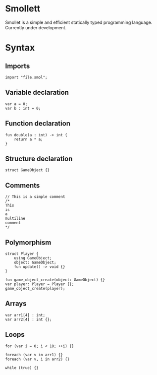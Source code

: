 #+STARTUP: overview 
#+PROPERTY: header-args :comments yes :results silent
#+OPTIONS: \n:t
* Smollett
Smollet is a simple and efficient statically typed programming language. Currently under development.
* Syntax
** Imports
#+BEGIN_SRC
import "file.smol";
#+END_SRC
** Variable declaration
#+BEGIN_SRC
var a = 0;
var b : int = 0;
#+END_SRC
** Function declaration
#+BEGIN_SRC
fun double(a : int) -> int {
	return a * a;
}
#+END_SRC
** Structure declaration
#+BEGIN_SRC
struct GameObject {}
#+END_SRC
** Comments
#+BEGIN_SRC
// This is a simple comment
/* 
This 
is 
a 
multiline 
comment 
*/
#+END_SRC
** Polymorphism
#+BEGIN_SRC
struct Player {
	using GameObject;
	object: GameObject;
	fun update() -> void {}
}

fun game_object_create(object: GameObject) {}
var player: Player = Player {};
game_object_create(player);
#+END_SRC
** Arrays
#+BEGIN_SRC
var arr1[4] : int;
var arr2[4] : int {};
#+END_SRC
** Loops
#+BEGIN_SRC
for (var i = 0; i < 10; ++i) {}

foreach (var v in arr1) {}
foreach (var v, i in arr2) {}

while (true) {}
#+END_SRC

